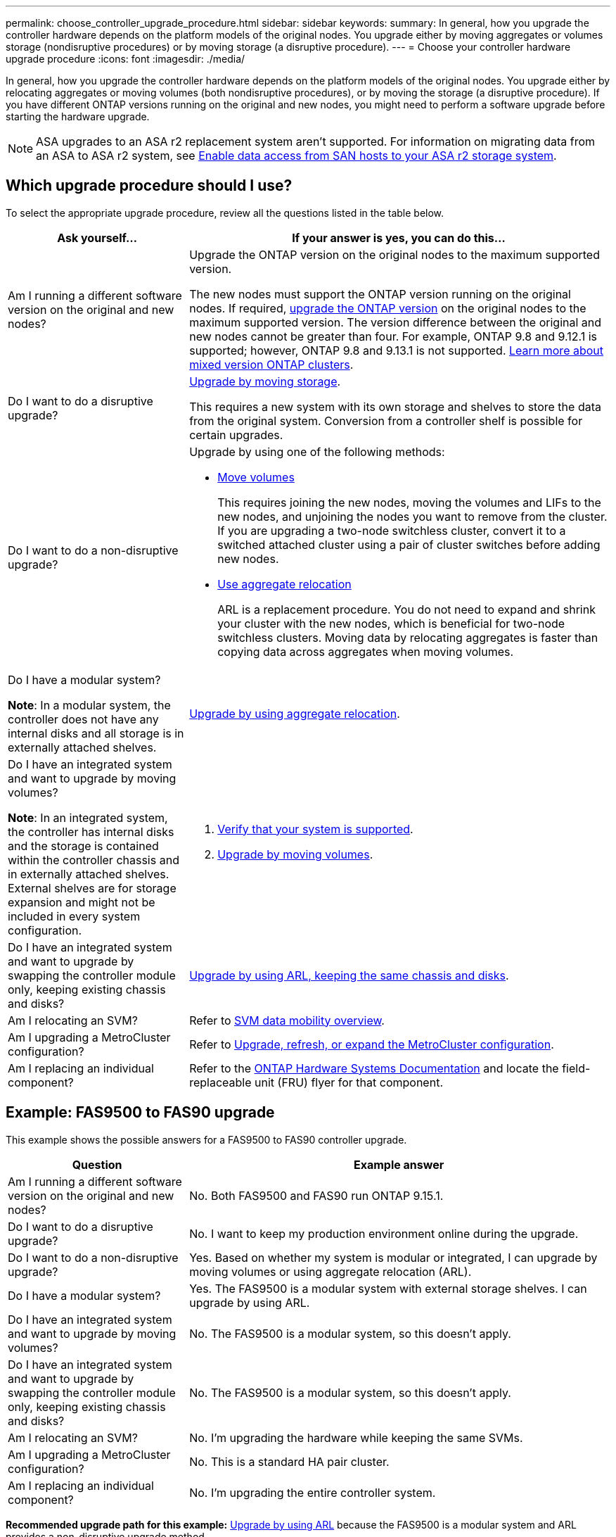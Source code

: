 ---
permalink: choose_controller_upgrade_procedure.html
sidebar: sidebar
keywords: 
summary: In general, how you upgrade the controller hardware depends on the platform models of the original nodes. You upgrade either by moving aggregates or volumes storage (nondisruptive procedures) or by moving storage (a disruptive procedure).
---
= Choose your controller hardware upgrade procedure
:icons: font
:imagesdir: ./media/

[.lead]
In general, how you upgrade the controller hardware depends on the platform models of the original nodes. You upgrade either by relocating aggregates or moving volumes (both nondisruptive procedures), or by moving the storage (a disruptive procedure). If you have different ONTAP versions running on the original and new nodes, you might need to perform a software upgrade before starting the hardware upgrade.

NOTE: ASA upgrades to an ASA r2 replacement system aren't supported. For information on migrating data from an ASA to ASA r2 system, see link:https://docs.netapp.com/us-en/asa-r2/install-setup/set-up-data-access.html[Enable data access from SAN hosts to your ASA r2 storage system^].

== Which upgrade procedure should I use?
To select the appropriate upgrade procedure, review all the questions listed in the table below.

[cols=2*,options="header",cols="30,70"]
|===
| Ask yourself…	| If your answer is yes, you can do this…
| Am I running a different software version on the original and new nodes?	

| Upgrade the ONTAP version on the original nodes to the maximum supported version.

The new nodes must support the ONTAP version running on the original nodes. If required, link:https://docs.netapp.com/us-en/ontap/upgrade/prepare.html[upgrade the ONTAP version^] on the original nodes to the maximum supported version. The version difference between the original and new nodes cannot be greater than four. For example, ONTAP 9.8 and 9.12.1 is supported; however, ONTAP 9.8 and 9.13.1 is not supported. link:https://docs.netapp.com/us-en/ontap/upgrade/concept_mixed_version_requirements.html[Learn more about mixed version ONTAP clusters^].

| Do I want to do a disruptive upgrade?	
| link:upgrade/upgrade-decide-to-use-this-guide.html[Upgrade by moving storage].

This requires a new system with its own storage and shelves to store the data from the original system. Conversion from a controller shelf is possible for certain upgrades.

| Do I want to do a non-disruptive upgrade?	

a| Upgrade by using one of the following methods:

* link:upgrade/upgrade-decide-to-use-this-guide.html[Move volumes]
+
This requires joining the new nodes, moving the volumes and LIFs to the new nodes, and unjoining the nodes you want to remove from the cluster. If you are upgrading a two-node switchless cluster, convert it to a switched attached cluster using a pair of cluster switches before adding new nodes.
* link:upgrade-arl/index.html[Use aggregate relocation]
+
ARL is a replacement procedure. You do not need to expand and shrink your cluster with the new nodes, which is beneficial for two-node switchless clusters. Moving data by relocating aggregates is faster than copying data across aggregates when moving volumes.

| Do I have a modular system?

*Note*: In a modular system, the controller does not have any internal disks and all storage is in externally attached shelves.

| link:upgrade-arl/index.html[Upgrade by using aggregate relocation].

| Do I have an integrated system and want to upgrade by moving volumes?	

*Note*: In an integrated system, the controller has internal disks and the storage is contained within the controller chassis and in externally attached shelves. External shelves are for storage expansion and might not be included in every system configuration.

a| . link:https://hwu.netapp.com/DetailViews/Home.aspx[Verify that your system is supported^].
. link:upgrade/upgrade-decide-to-use-this-guide.html[Upgrade by moving volumes].

| Do I have an integrated system and want to upgrade by swapping the controller module only, keeping existing chassis and disks?
| link:upgrade-arl-auto-affa900/index.html[Upgrade by using ARL, keeping the same chassis and disks].

| Am I relocating an SVM? 
| Refer to link:https://docs.netapp.com/us-en/ontap/svm-migrate/index.html#svm-migration-workflow[SVM data mobility overview^].

| Am I upgrading a MetroCluster configuration?
|Refer to link:https://docs.netapp.com/us-en/ontap-metrocluster/upgrade/concept_choosing_an_upgrade_method_mcc.html[Upgrade, refresh, or expand the MetroCluster configuration^].

| Am I replacing an individual component?
| Refer to the link:https://docs.netapp.com/us-en/ontap-systems/index.html[ONTAP Hardware Systems Documentation^] and locate the field-replaceable unit (FRU) flyer for that component.
|===

== Example: FAS9500 to FAS90 upgrade

This example shows the possible answers for a FAS9500 to FAS90 controller upgrade.

[cols=2*,options="header",cols="30,70"]
|===
| Question | Example answer

| Am I running a different software version on the original and new nodes?
| No. Both FAS9500 and FAS90 run ONTAP 9.15.1.

| Do I want to do a disruptive upgrade?
| No. I want to keep my production environment online during the upgrade.

| Do I want to do a non-disruptive upgrade?
| Yes. Based on whether my system is modular or integrated, I can upgrade by moving volumes or using aggregate relocation (ARL).

| Do I have a modular system?
| Yes. The FAS9500 is a modular system with external storage shelves. I can upgrade by using ARL.

| Do I have an integrated system and want to upgrade by moving volumes?
| No. The FAS9500 is a modular system, so this doesn't apply.

| Do I have an integrated system and want to upgrade by swapping the controller module only, keeping existing chassis and disks?
| No. The FAS9500 is a modular system, so this doesn't apply.

| Am I relocating an SVM?
| No. I'm upgrading the hardware while keeping the same SVMs.

| Am I upgrading a MetroCluster configuration?
| No. This is a standard HA pair cluster.

| Am I replacing an individual component?
| No. I'm upgrading the entire controller system.
|===

*Recommended upgrade path for this example:* link:upgrade-arl/index.html[Upgrade by using ARL] because the FAS9500 is a modular system and ARL provides a non-disruptive upgrade method.

// 2025 OCT 17, AFFFASDOC-404
// 2023 NOV 16, BURT 1552664